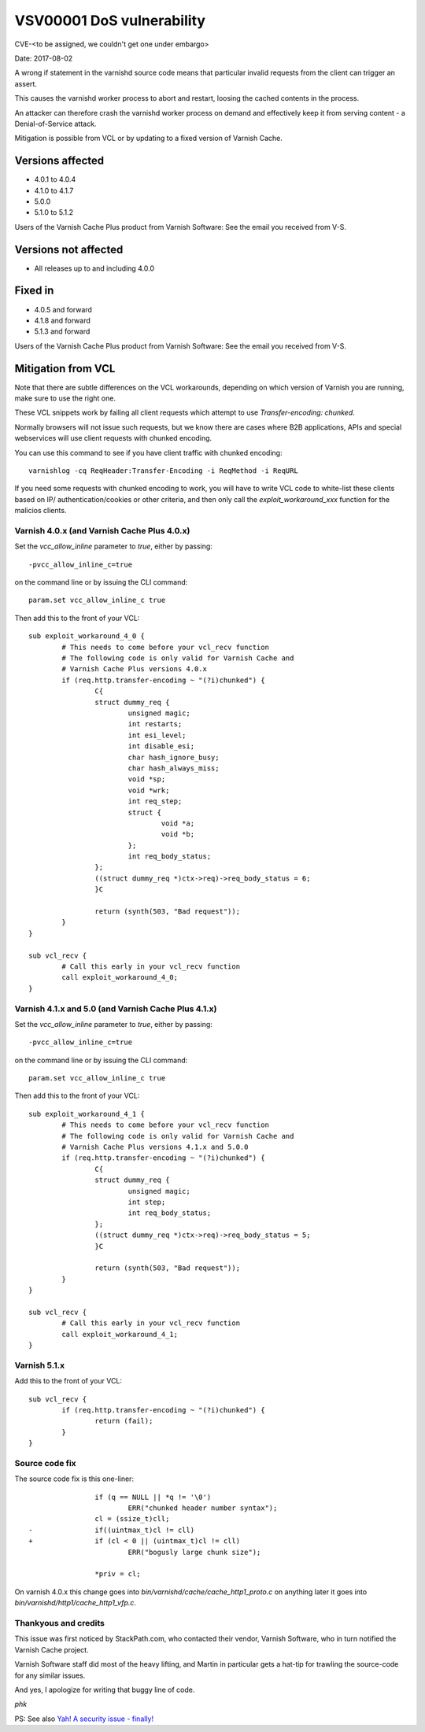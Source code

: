 .. _vsv00001:

VSV00001 DoS vulnerability
==========================

CVE-<to be assigned, we couldn't get one under embargo>

Date:	2017-08-02

A wrong if statement in the varnishd source code means that
particular invalid requests from the client can trigger an assert.

This causes the varnishd worker process to abort and restart, loosing
the cached contents in the process.

An attacker can therefore crash the varnishd worker process on
demand and effectively keep it from serving content - a Denial-of-Service
attack.

Mitigation is possible from VCL or by updating to a fixed version
of Varnish Cache.

Versions affected
-----------------

* 4.0.1 to 4.0.4
* 4.1.0 to 4.1.7
* 5.0.0
* 5.1.0 to 5.1.2

Users of the Varnish Cache Plus product
from Varnish Software: See the email you received from V-S.

Versions not affected
---------------------

* All releases up to and including 4.0.0

Fixed in
--------

* 4.0.5 and forward
* 4.1.8 and forward
* 5.1.3 and forward

Users of the Varnish Cache Plus product
from Varnish Software: See the email you received from V-S.

Mitigation from VCL
-------------------

Note that there are subtle differences on the VCL workarounds,
depending on which version of Varnish you are running, make sure
to use the right one.

These VCL snippets work by failing all client requests which attempt
to use `Transfer-encoding: chunked`.

Normally browsers will not issue such requests, but we know there
are cases where B2B applications, APIs and special webservices
will use client requests with chunked encoding.

You can use this command to see if you have client traffic with
chunked encoding::

	varnishlog -cq ReqHeader:Transfer-Encoding -i ReqMethod -i ReqURL

If you need some requests with chunked encoding to work, you will
have to write VCL code to white-list these clients based on IP/
authentication/cookies or other criteria, and then only call the
`exploit_workaround_xxx` function for the malicios clients.

Varnish 4.0.x (and Varnish Cache Plus 4.0.x)
~~~~~~~~~~~~~~~~~~~~~~~~~~~~~~~~~~~~~~~~~~~~

Set the `vcc_allow_inline` parameter to `true`, either by passing::

	-pvcc_allow_inline_c=true

on the command line or by issuing the CLI command::

	param.set vcc_allow_inline_c true

Then add this to the front of your VCL::
	
	sub exploit_workaround_4_0 {
		# This needs to come before your vcl_recv function
		# The following code is only valid for Varnish Cache and
		# Varnish Cache Plus versions 4.0.x
		if (req.http.transfer-encoding ~ "(?i)chunked") {
			C{
			struct dummy_req {
				unsigned magic;
				int restarts;
				int esi_level;
				int disable_esi;
				char hash_ignore_busy;
				char hash_always_miss;
				void *sp;
				void *wrk;
				int req_step;
				struct {
					void *a;
					void *b;
				};
				int req_body_status;
			};
			((struct dummy_req *)ctx->req)->req_body_status = 6;
			}C

			return (synth(503, "Bad request"));
		}
	}

	sub vcl_recv {
		# Call this early in your vcl_recv function
		call exploit_workaround_4_0;
	}


Varnish 4.1.x and 5.0 (and Varnish Cache Plus 4.1.x)
~~~~~~~~~~~~~~~~~~~~~~~~~~~~~~~~~~~~~~~~~~~~~~~~~~~~

Set the `vcc_allow_inline` parameter to `true`, either by passing::

	-pvcc_allow_inline_c=true

on the command line or by issuing the CLI command::

	param.set vcc_allow_inline_c true

Then add this to the front of your VCL::

	sub exploit_workaround_4_1 {
		# This needs to come before your vcl_recv function
		# The following code is only valid for Varnish Cache and
		# Varnish Cache Plus versions 4.1.x and 5.0.0
		if (req.http.transfer-encoding ~ "(?i)chunked") {
			C{
			struct dummy_req {
				unsigned magic;
				int step;
				int req_body_status;
			};
			((struct dummy_req *)ctx->req)->req_body_status = 5;
			}C

			return (synth(503, "Bad request"));
		}
	}

	sub vcl_recv {
		# Call this early in your vcl_recv function
		call exploit_workaround_4_1;
	}
		

Varnish 5.1.x
~~~~~~~~~~~~~

Add this to the front of your VCL::

	sub vcl_recv {
		if (req.http.transfer-encoding ~ "(?i)chunked") {
			return (fail);
		}
	}

Source code fix
~~~~~~~~~~~~~~~

The source code fix is this one-liner::

			if (q == NULL || *q != '\0')
				ERR("chunked header number syntax");
			cl = (ssize_t)cll;
	-               if((uintmax_t)cl != cll)
	+               if (cl < 0 || (uintmax_t)cl != cll)
				ERR("bogusly large chunk size");
	 
			*priv = cl;

On varnish 4.0.x this change goes into `bin/varnishd/cache/cache_http1_proto.c`
on anything later it goes into `bin/varnishd/http1/cache_http1_vfp.c`.

Thankyous and credits
~~~~~~~~~~~~~~~~~~~~~

This issue was first noticed by StackPath.com, who contacted their vendor, 
Varnish Software, who in turn notified the Varnish Cache project.

Varnish Software staff did most of the heavy lifting, and Martin in particular
gets a hat-tip for trawling the source-code for any similar issues.

And yes, I apologize for writing that buggy line of code.

*phk*

PS: See also `Yah! A security issue - finally! <http://varnish-cache.org/docs/trunk/phk/VSV00001.html>`_
